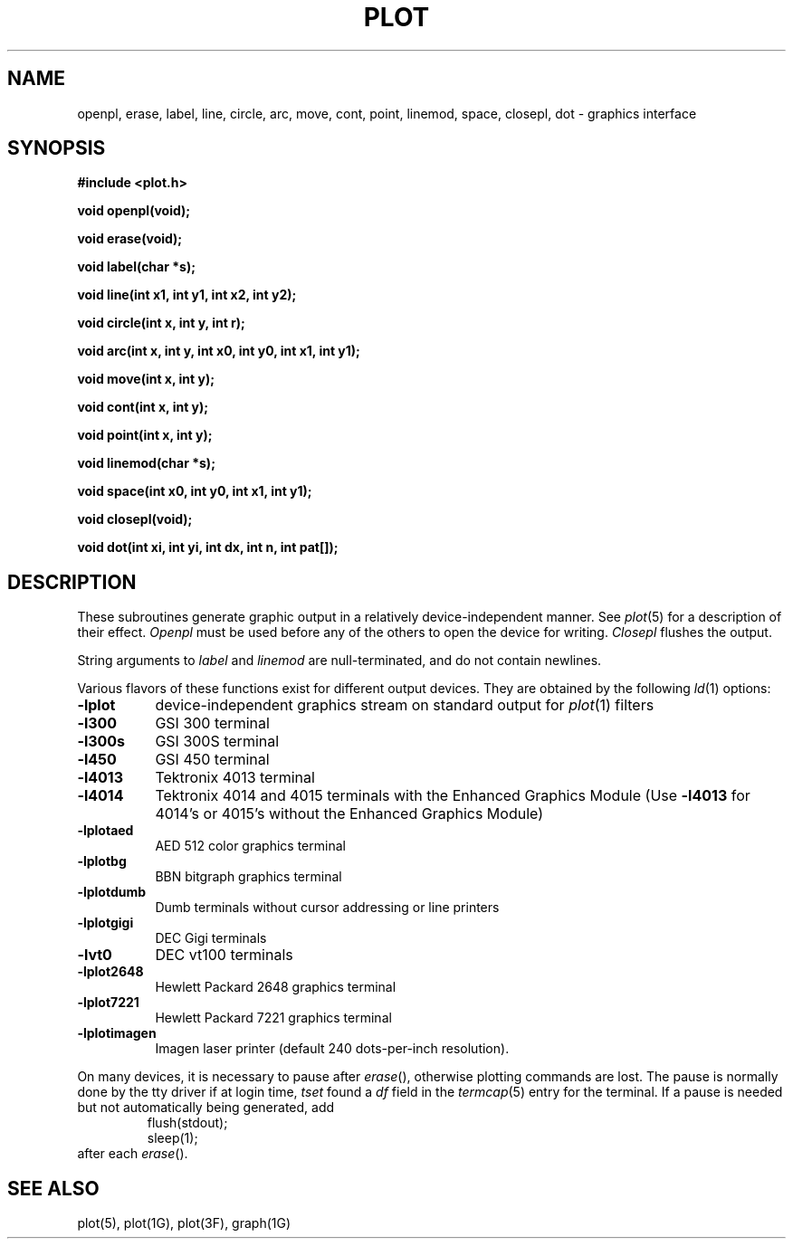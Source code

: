 .\"	@(#)plot.3	6.3 (Berkeley) 11/24/87
.\"
.TH PLOT 3X  "November 24, 1987"
.AT 3
.SH NAME
openpl, erase, label, line, circle, arc, move, cont, point, linemod, space, closepl, dot \- graphics interface
.SH SYNOPSIS
.nf
.B #include <plot.h>
.PP
.B void openpl(void);
.PP
.B void erase(void);
.PP
.B void label(char *s);
.PP
.B void line(int x1, int y1, int x2, int y2);
.PP
.B void circle(int x, int y, int r);
.PP
.B void arc(int x, int y, int x0, int y0, int x1, int y1);
.PP
.B void move(int x, int y);
.PP
.B void cont(int x, int y);
.PP
.B void point(int x, int y);
.PP
.B void linemod(char *s);
.PP
.B void space(int x0, int y0, int x1, int y1);
.PP
.B void closepl(void);
.PP
.B void dot(int xi, int yi, int dx, int n, int pat[]);
.fi
.PP
.ft R
.SH DESCRIPTION
These subroutines generate graphic output in a relatively
device-independent manner.  See
.IR  plot (5)
for a description of their effect.
.I Openpl
must be used before any of the others to open the device for writing.
.I Closepl
flushes the output.
.PP
String arguments to
.I label
and
.I linemod
are null-terminated, and do not contain newlines.
.PP
Various flavors of these functions exist for different output devices. 
They are obtained by the following
.IR ld (1)
options:
.TP 8n
.B \-lplot
device-independent graphics stream on standard output for 
.IR plot (1)
filters
.br
.ns
.TP
.B \-l300
GSI 300 terminal
.br
.ns
.TP
.B \-l300s
GSI 300S terminal
.br
.ns
.TP
.B \-l450
GSI 450 terminal
.br
.ns
.TP
.B \-l4013
Tektronix 4013 terminal
.br
.ns
.TP
.B \-l4014
Tektronix 4014 and 4015 terminals with the Enhanced Graphics Module (Use
.B \-l4013
for 4014's or 4015's without the Enhanced Graphics Module)
.br
.ns
.TP
.B \-lplotaed
AED 512 color graphics terminal
.br
.ns
.TP
.B \-lplotbg
BBN bitgraph graphics terminal
.br
.ns
.TP
.B \-lplotdumb
Dumb terminals without cursor addressing or line printers
.br
.ns
.TP
.B \-lplotgigi
DEC Gigi terminals
.br
.ns
.TP
.B \-lvt0
DEC vt100 terminals
.br
.ns
.TP
.B \-lplot2648
Hewlett Packard 2648 graphics terminal
.br
.ns
.TP
.B \-lplot7221
Hewlett Packard 7221 graphics terminal
.br
.ns
.TP
.B \-lplotimagen
Imagen laser printer (default 240 dots-per-inch resolution).
.PP
On many devices, it is necessary to pause after
.IR erase (),
otherwise plotting commands are lost.
The pause is normally done by the tty driver if at login time,
.I tset
found a
.I df
field in the
.IR termcap (5)
entry for the terminal.
If a pause is needed but not automatically being generated,
add
.RS
.nf
flush(stdout);
sleep(1);
.fi
.RE
after each
.IR erase ().
.SH "SEE ALSO"
plot(5), plot(1G), plot(3F), graph(1G)
